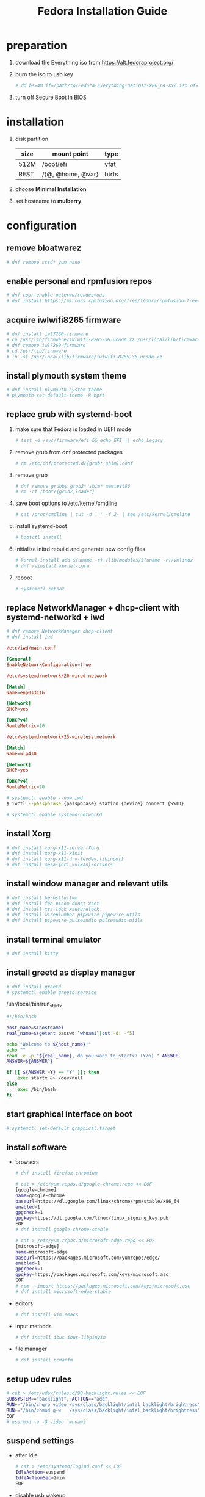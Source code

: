 #+startup: overview
#+title: Fedora Installation Guide

* preparation
  1. download the Everything iso from https://alt.fedoraproject.org/
  2. burn the iso to usb key
     #+begin_src bash
       # dd bs=4M if=/path/to/Fedora-Everything-netinst-x86_64-XYZ.iso of=/dev/sdx status=progress && sync
     #+end_src
  3. turn off Secure Boot in BIOS
* installation
  1. disk partition
     | size | mount point       | type  |
     |------+-------------------+-------|
     | 512M | /boot/efi         | vfat  |
     | REST | /{@, @home, @var} | btrfs |
  2. choose *Minimal Installation*
  3. set hostname to *mulberry*
* configuration
** remove bloatwarez
   #+begin_src bash
     # dnf remove sssd* yum nano
   #+end_src
** enable personal and rpmfusion repos
   #+begin_src bash
     # dnf copr enable peterwu/rendezvous
     # dnf install https://mirrors.rpmfusion.org/free/fedora/rpmfusion-free-release-$(rpm -E %fedora).noarch.rpm https://mirrors.rpmfusion.org/nonfree/fedora/rpmfusion-nonfree-release-$(rpm -E %fedora).noarch.rpm
   #+end_src
** acquire iwlwifi8265 firmware
   #+begin_src bash
     # dnf install iwl7260-firmware
     # cp /usr/lib/firmware/iwlwifi-8265-36.ucode.xz /usr/local/lib/firmware/
     # dnf remove iwl7260-firmware
     # cd /usr/lib/firmware
     # ln -sf /usr/local/lib/firmware/iwlwifi-8265-36.ucode.xz
   #+end_src
** install plymouth system theme
   #+begin_src bash
     # dnf install plymouth-system-theme
     # plymouth-set-default-theme -R bgrt
   #+end_src
** replace grub with systemd-boot
   1. make sure that Fedora is loaded in UEFI mode
      #+begin_src bash
        # test -d /sys/firmware/efi && echo EFI || echo Legacy
      #+end_src
   2. remove grub from dnf protected packages
      #+begin_src bash
        # rm /etc/dnf/protected.d/{grub*,shim}.conf
      #+end_src
   3. remove grub
      #+begin_src bash
        # dnf remove grubby grub2* shim* memtest86
        # rm -rf /boot/{grub2,loader}
      #+end_src
   4. save boot options to /etc/kernel/cmdline
      #+begin_src bash
        # cat /proc/cmdline | cut -d ' ' -f 2- | tee /etc/kernel/cmdline
      #+end_src
   5. install systemd-boot
      #+begin_src bash
        # bootctl install
      #+end_src
   6. initialize initrd rebuild and generate new config files
       #+begin_src bash
         # kernel-install add $(uname -r) /lib/modules/$(uname -r)/vmlinuz
         # dnf reinstall kernel-core
       #+end_src
   7. reboot
       #+begin_src bash
         # systemctl reboot
       #+end_src
** replace NetworkManager + dhcp-client with systemd-networkd + iwd
   #+begin_src bash
     # dnf remove NetworkManager dhcp-client
     # dnf install iwd
   #+end_src

   #+begin_src conf
     /etc/iwd/main.conf

     [General]
     EnableNetworkConfiguration=true
   #+end_src

   #+begin_src conf
     /etc/systemd/network/20-wired.network

     [Match]
     Name=enp0s31f6

     [Network]
     DHCP=yes

     [DHCPv4]
     RouteMetric=10
   #+end_src
   #+begin_src conf
     /etc/systemd/network/25-wireless.network

     [Match]
     Name=wlp4s0

     [Network]
     DHCP=yes

     [DHCPv4]
     RouteMetric=20
   #+end_src

   #+begin_src bash
     # systemctl enable --now iwd
     $ iwctl --passphrase {passphrase} station {device} connect {SSID}
   #+end_src

   #+begin_src bash
     # systemctl enable systemd-networkd
   #+end_src
** install Xorg
   #+begin_src bash
     # dnf install xorg-x11-server-Xorg
     # dnf install xorg-x11-xinit
     # dnf install xorg-x11-drv-{evdev,libinput}
     # dnf install mesa-{dri,vulkan}-drivers
   #+end_src
** install window manager and relevant utils
   #+begin_src bash
     # dnf install herbstluftwm
     # dnf install feh picom dunst xset
     # dnf install xss-lock xsecurelock
     # dnf install wireplumber pipewire pipewire-utils
     # dnf install pipewire-pulseaudio pulseaudio-utils
   #+end_src
** install terminal emulator
   #+begin_src bash
     # dnf install kitty
   #+end_src
** install greetd as display manager
   #+begin_src bash
     # dnf install greetd
     # systemctl enable greetd.service
   #+end_src

   /usr/local/bin/run_startx
   #+begin_src bash
     #!/bin/bash

     host_name=$(hostname)
     real_name=$(getent passwd `whoami`|cut -d: -f5)

     echo "Welcome to ${host_name}!"
     echo ""
     read -e -p "${real_name}, do you want to startx? (Y/n) " ANSWER
     ANSWER=${ANSWER^}

     if [[ ${ANSWER:=Y} == "Y" ]]; then
         exec startx &> /dev/null
     else
         exec /bin/bash
     fi
   #+end_src
** start graphical interface on boot
   #+begin_src bash
     # systemctl set-default graphical.target
   #+end_src
** install software
   - browsers
     #+begin_src bash
       # dnf install firefox chromium

       # cat > /etc/yum.repos.d/google-chrome.repo << EOF
       [google-chrome]
       name=google-chrome
       baseurl=https://dl.google.com/linux/chrome/rpm/stable/x86_64
       enabled=1
       gpgcheck=1
       gpgkey=https://dl.google.com/linux/linux_signing_key.pub
       EOF
       # dnf install google-chrome-stable

       # cat > /etc/yum.repos.d/microsoft-edge.repo << EOF
       [microsoft-edge]
       name=microsoft-edge
       baseurl=https://packages.microsoft.com/yumrepos/edge/
       enabled=1
       gpgcheck=1
       gpgkey=https://packages.microsoft.com/keys/microsoft.asc
       EOF
       # rpm --import https://packages.microsoft.com/keys/microsoft.asc
       # dnf install microsoft-edge-stable
     #+end_src
   - editors
     #+begin_src bash
       # dnf install vim emacs
     #+end_src
   - input methods
     #+begin_src bash
       # dnf install ibus ibus-libpinyin
     #+end_src
   - file manager
     #+begin_src bash
       # dnf install pcmanfm
     #+end_src
** setup udev rules
   #+begin_src bash
     # cat > /etc/udev/rules.d/90-backlight.rules << EOF
     SUBSYSTEM=="backlight", ACTION=="add",
     RUN+="/bin/chgrp video /sys/class/backlight/intel_backlight/brightness",
     RUN+="/bin/chmod g+w   /sys/class/backlight/intel_backlight/brightness"
     EOF
     # usermod -a -G video `whoami`
   #+end_src
** suspend settings
   - after idle
     #+begin_src bash
       # cat > /etc/systemd/logind.conf << EOF
       IdleAction=suspend
       IdleActionSec=2min
       EOF
     #+end_src
   - disable usb wakeup
     #+begin_src bash
       # cat > /etc/tmpfiles.d/disable-usb-wakeup.conf << EOF
       #    Path                  Mode UID  GID  Age Argument
       w    /proc/acpi/wakeup     -    -    -    -   XHC
       EOF
     #+end_src
